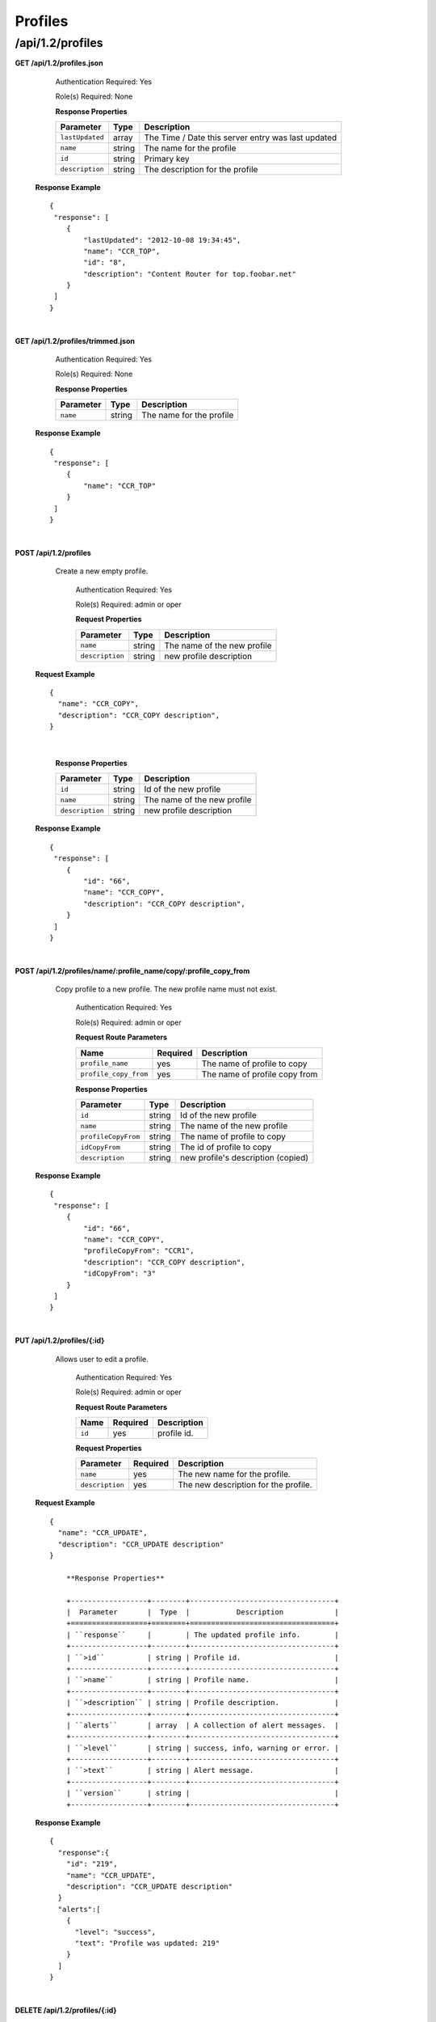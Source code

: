 .. 
.. Copyright 2015 Comcast Cable Communications Management, LLC
.. 
.. Licensed under the Apache License, Version 2.0 (the "License");
.. you may not use this file except in compliance with the License.
.. You may obtain a copy of the License at
.. 
..     http://www.apache.org/licenses/LICENSE-2.0
.. 
.. Unless required by applicable law or agreed to in writing, software
.. distributed under the License is distributed on an "AS IS" BASIS,
.. WITHOUT WARRANTIES OR CONDITIONS OF ANY KIND, either express or implied.
.. See the License for the specific language governing permissions and
.. limitations under the License.
.. 

.. _to-api-v12-profile:


Profiles
========

.. _to-api-v12-profiles-route:

/api/1.2/profiles
+++++++++++++++++

**GET /api/1.2/profiles.json**

	Authentication Required: Yes

	Role(s) Required: None

	**Response Properties**

	+-----------------+--------+----------------------------------------------------+
	|    Parameter    |  Type  |                    Description                     |
	+=================+========+====================================================+
	| ``lastUpdated`` | array  | The Time / Date this server entry was last updated |
	+-----------------+--------+----------------------------------------------------+
	| ``name``        | string | The name for the profile                           |
	+-----------------+--------+----------------------------------------------------+
	| ``id``          | string | Primary key                                        |
	+-----------------+--------+----------------------------------------------------+
	| ``description`` | string | The description for the profile                    |
	+-----------------+--------+----------------------------------------------------+

  **Response Example** ::

    {
     "response": [
        {
            "lastUpdated": "2012-10-08 19:34:45",
            "name": "CCR_TOP",
            "id": "8",
            "description": "Content Router for top.foobar.net"
        }
     ]
    }

|

**GET /api/1.2/profiles/trimmed.json**

	Authentication Required: Yes

	Role(s) Required: None

	**Response Properties**

	+-----------------+--------+----------------------------------------------------+
	|    Parameter    |  Type  |                    Description                     |
	+=================+========+====================================================+
	| ``name``        | string | The name for the profile                           |
	+-----------------+--------+----------------------------------------------------+

  **Response Example** ::

    {
     "response": [
        {
            "name": "CCR_TOP"
        }
     ]
    }

|

**POST /api/1.2/profiles**
    Create a new empty  profile. 

	Authentication Required: Yes

	Role(s) Required: admin or oper

	**Request Properties**

	+-----------------------+--------+----------------------------------------------------+
	|    Parameter          |  Type  |                    Description                     |
	+=======================+========+====================================================+
	| ``name``              | string | The name of the new profile                        |
	+-----------------------+--------+----------------------------------------------------+
	| ``description``       | string | new profile description                            |
	+-----------------------+--------+----------------------------------------------------+

  **Request Example** ::

    {
      "name": "CCR_COPY",
      "description": "CCR_COPY description",
    }

|

	**Response Properties**

	+-----------------------+--------+----------------------------------------------------+
	|    Parameter          |  Type  |                    Description                     |
	+=======================+========+====================================================+
	| ``id``                | string | Id of the new profile                              |
	+-----------------------+--------+----------------------------------------------------+
	| ``name``              | string | The name of the new profile                        |
	+-----------------------+--------+----------------------------------------------------+
	| ``description``       | string | new profile description                            |
	+-----------------------+--------+----------------------------------------------------+

  **Response Example** ::

    {
     "response": [
        {
            "id": "66",
            "name": "CCR_COPY",
            "description": "CCR_COPY description",
        }
     ]
    }

|

**POST /api/1.2/profiles/name/:profile_name/copy/:profile_copy_from**
    Copy profile to a new profile. The new profile name must not exist. 

	Authentication Required: Yes

	Role(s) Required: admin or oper

	**Request Route Parameters**
   
	+-----------------------+----------+-------------------------------+
	| Name                  | Required | Description                   |
	+=======================+==========+===============================+
	| ``profile_name``      | yes      | The name of profile to copy   |
	+-----------------------+----------+-------------------------------+
	| ``profile_copy_from`` | yes      | The name of profile copy from |
	+-----------------------+----------+-------------------------------+


	**Response Properties**

	+-----------------------+--------+----------------------------------------------------+
	|    Parameter          |  Type  |                    Description                     |
	+=======================+========+====================================================+
	| ``id``                | string | Id of the new profile                              |
	+-----------------------+--------+----------------------------------------------------+
	| ``name``              | string | The name of the new profile                        |
	+-----------------------+--------+----------------------------------------------------+
	| ``profileCopyFrom``   | string | The name of profile to copy                        |
	+-----------------------+--------+----------------------------------------------------+
	| ``idCopyFrom``        | string | The id of profile to copy                          |
	+-----------------------+--------+----------------------------------------------------+
	| ``description``       | string | new profile's description (copied)                 |
	+-----------------------+--------+----------------------------------------------------+

  **Response Example** ::

    {
     "response": [
        {
            "id": "66",
            "name": "CCR_COPY",
            "profileCopyFrom": "CCR1",
            "description": "CCR_COPY description",
            "idCopyFrom": "3"
        }
     ]
    }

|

**PUT /api/1.2/profiles/{:id}**

    Allows user to edit a profile.

	Authentication Required: Yes

	Role(s) Required:  admin or oper

	**Request Route Parameters**

	+-----------------+----------+---------------------------------------------------+
	| Name            | Required | Description                                       |
	+=================+==========+===================================================+
	| ``id``          | yes      | profile id.                                       |
	+-----------------+----------+---------------------------------------------------+

	**Request Properties**

	+-----------------+----------+---------------------------------------------------+
	| Parameter       | Required | Description                                       |
	+=================+==========+===================================================+
	| ``name``        | yes      | The new name for the profile.                     |
	+-----------------+----------+---------------------------------------------------+
	| ``description`` | yes      | The new description for the profile.              |
	+-----------------+----------+---------------------------------------------------+

  **Request Example** ::

    {
      "name": "CCR_UPDATE",
      "description": "CCR_UPDATE description"
    }

 	**Response Properties**

	+------------------+--------+----------------------------------+
	|  Parameter       |  Type  |           Description            |
	+==================+========+==================================+
	| ``response``     |        | The updated profile info.        |
	+------------------+--------+----------------------------------+
	| ``>id``          | string | Profile id.                      |
	+------------------+--------+----------------------------------+
	| ``>name``        | string | Profile name.                    |
	+------------------+--------+----------------------------------+
	| ``>description`` | string | Profile description.             |
	+------------------+--------+----------------------------------+
	| ``alerts``       | array  | A collection of alert messages.  |
	+------------------+--------+----------------------------------+
	| ``>level``       | string | success, info, warning or error. |
	+------------------+--------+----------------------------------+
	| ``>text``        | string | Alert message.                   |
	+------------------+--------+----------------------------------+
	| ``version``      | string |                                  |
	+------------------+--------+----------------------------------+

  **Response Example** ::

    {
      "response":{
        "id": "219",
        "name": "CCR_UPDATE",
        "description": "CCR_UPDATE description"
      }
      "alerts":[
        {
          "level": "success",
          "text": "Profile was updated: 219"
        }
      ]
    }

|

**DELETE /api/1.2/profiles/{:id}**

  Allows user to delete a profile.

	Authentication Required: Yes

	Role(s) Required:  admin or oper

	**Request Route Parameters**

	+-----------------+----------+----------------------------+
	| Name            | Required | Description                |
	+=================+==========+============================+
	| ``id``          | yes      | profile id.                |
	+-----------------+----------+----------------------------+

 	**Response Properties**

	+-------------+--------+----------------------------------+
	|  Parameter  |  Type  |           Description            |
	+=============+========+==================================+
	| ``alerts``  | array  | A collection of alert messages.  |
	+-------------+--------+----------------------------------+
	| ``>level``  | string | success, info, warning or error. |
	+-------------+--------+----------------------------------+
	| ``>text``   | string | Alert message.                   |
	+-------------+--------+----------------------------------+
	| ``version`` | string |                                  |
	+-------------+--------+----------------------------------+

  **Response Example** ::

    {
      "alerts": [
        {
          "level": "success",
          "text": "Profile was deleted."
        }
      ]
    }

|

**GET /api/1.2/profiles/parameter/:parameter_id**

    Get profiles associated to a parameter

	Authentication Required: Yes

	Role(s) Required: admin or oper

	**Request Route Parameters**
   
	+--------------------+----------+---------------------------------------------------+
	| Name               | Required | Description                                       |
	+====================+==========+===================================================+
	| ``parameter_id``   | yes      | The parameter id                                  |
	+--------------------+----------+---------------------------------------------------+

	**Response Properties**

	+--------------------+--------+-----------------------------------------------------+
	|  Parameter         |  Type  |           Description                               |
	+====================+========+=====================================================+
	| ``response``       |        |                                                     |
	+--------------------+--------+-----------------------------------------------------+
	| ``>profiles``      | array  | Parameters associated with the profile.             |
	+--------------------+--------+-----------------------------------------------------+
	| ``>>id``           | string | Primary key.                                        |
	+--------------------+--------+-----------------------------------------------------+
	| ``>>name``         | string | The name for the profile.                           |
	+--------------------+--------+-----------------------------------------------------+
	| ``>>description``  | string | The description for the profile.                    |
	+--------------------+--------+-----------------------------------------------------+
	| ``alerts``         | array  | A collection of alert messages.                     |
	+--------------------+--------+-----------------------------------------------------+
	| ``>level``         | string | success, info, warning or error.                    |
	+--------------------+--------+-----------------------------------------------------+
	| ``>text``          | string | Alert message.                                      |
	+--------------------+--------+-----------------------------------------------------+
	| ``version``        | string |                                                     |
	+--------------------+--------+-----------------------------------------------------+

  **Response Example** ::

    {
      "response":{
        "profiles": [
            {
                "id": "1",
                "name": "EDGE1",
                "description": "edge description"
            },
            {
                "id": "2",
                "name": "MID1",
                "description": "mid description"
            }
        ]
      },
      "alerts":[
        {
          "level": "success",
          "text": "Get profiles by parameter completed."
        }
      ]
    }

|

